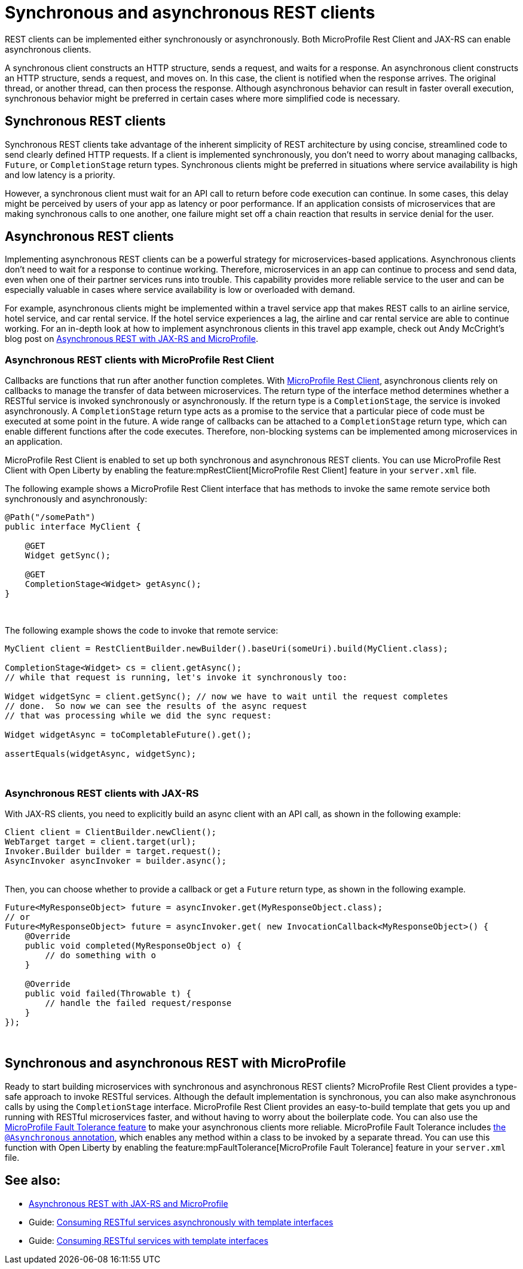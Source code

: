 // Copyright (c) 2021 IBM Corporation and others.
// Licensed under Creative Commons Attribution-NoDerivatives
// 4.0 International (CC BY-ND 4.0)
//   https://creativecommons.org/licenses/by-nd/4.0/
//
// Contributors:
//     IBM Corporation
//
:page-description: REST clients can be implemented either synchronously or asynchronously. A synchronous client constructs an HTTP structure, sends a request, and waits for a response. An asynchronous client constructs an HTTP structure, sends a request, and moves on. In this case, the client is notified when the response arrives and the original thread, or another thread, can then process the response.
:seo-title: Synchronous and Asynchronous REST clients
:seo-description: REST clients can be implemented either synchronously or asynchronously. Both MicroProfile Rest Client and JAX-RS can enable asynchronous clients.
:page-layout: general-reference
:page-type: general
= Synchronous and asynchronous REST clients

REST clients can be implemented either synchronously or asynchronously. Both MicroProfile Rest Client and JAX-RS can enable asynchronous clients.

A synchronous client constructs an HTTP structure, sends a request, and waits for a response. An asynchronous client constructs an HTTP structure, sends a request, and moves on. In this case, the client is notified when the response arrives. The original thread, or another thread, can then process the response. Although asynchronous behavior can result in faster overall execution, synchronous behavior might be preferred in certain cases where more simplified code is necessary.


== Synchronous REST clients
Synchronous REST clients take advantage of the inherent simplicity of REST architecture by using concise, streamlined code to send clearly defined HTTP requests. If a client is implemented synchronously, you don't need to worry about managing callbacks, `Future`, or `CompletionStage` return types. Synchronous clients might be preferred in situations where service availability is high and low latency is a priority.

However, a synchronous client must wait for an API call to return before code execution can continue. In some cases, this delay might be perceived by users of your app as latency or poor performance. If an application consists of microservices that are making synchronous calls to one another, one failure might set off a chain reaction that results in service denial for the user.


== Asynchronous REST clients
Implementing asynchronous REST clients can be a powerful strategy for microservices-based applications. Asynchronous clients don't need to wait for a response to continue working. Therefore, microservices in an app can continue to process and send data, even when one of their partner services runs into trouble. This capability provides more reliable service to the user and can be especially valuable in cases where service availability is low or overloaded with demand.

For example, asynchronous clients might be implemented within a travel service app that makes REST calls to an airline service, hotel service, and car rental service. If the hotel service experiences a lag, the airline and car rental service are able to continue working. For an in-depth look at how to implement asynchronous clients in this travel app example, check out Andy McCright's blog post on link:/blog/2019/01/24/async-rest-jaxrs-microprofile.html[Asynchronous REST with JAX-RS and MicroProfile].

=== Asynchronous REST clients with MicroProfile Rest Client

Callbacks are functions that run after another function completes. With link:/guides/microprofile-rest-client-async.html[MicroProfile Rest Client], asynchronous clients rely on callbacks to manage the transfer of data between microservices. The return type of the interface method determines whether a RESTful service is invoked synchronously or asynchronously. If the return type is a `CompletionStage`, the service is invoked asynchronously. A `CompletionStage` return type acts as a promise to the service that a particular piece of code must be executed at some point in the future. A wide range of callbacks can be attached to a `CompletionStage` return type, which can enable different functions after the code executes. Therefore, non-blocking systems can be implemented among microservices in an application.

MicroProfile Rest Client is enabled to set up both synchronous and asynchronous REST clients. You can use MicroProfile Rest Client with Open Liberty by enabling the feature:mpRestClient[MicroProfile Rest Client] feature in your `server.xml` file.

The following example shows a MicroProfile Rest Client interface that has methods to invoke the same remote service both synchronously and asynchronously:

[source,java]
----
@Path("/somePath")
public interface MyClient {

    @GET
    Widget getSync();

    @GET
    CompletionStage<Widget> getAsync();
}
----
{empty} +


The following example shows the code to invoke that remote service:

[source,java]
----
MyClient client = RestClientBuilder.newBuilder().baseUri(someUri).build(MyClient.class);

CompletionStage<Widget> cs = client.getAsync();
// while that request is running, let's invoke it synchronously too:

Widget widgetSync = client.getSync(); // now we have to wait until the request completes
// done.  So now we can see the results of the async request
// that was processing while we did the sync request:

Widget widgetAsync = toCompletableFuture().get();

assertEquals(widgetAsync, widgetSync);
----
{empty} +

=== Asynchronous REST clients with JAX-RS

With JAX-RS clients, you need to explicitly build an async client with an API call, as shown in the following example:

[source,java]
----
Client client = ClientBuilder.newClient();
WebTarget target = client.target(url);
Invoker.Builder builder = target.request();
AsyncInvoker asyncInvoker = builder.async();
----
{empty} +
Then, you can choose whether to provide a callback or get a `Future` return type, as shown in the following example.
[source,java]
----
Future<MyResponseObject> future = asyncInvoker.get(MyResponseObject.class);
// or
Future<MyResponseObject> future = asyncInvoker.get( new InvocationCallback<MyResponseObject>() {
    @Override
    public void completed(MyResponseObject o) {
        // do something with o
    }

    @Override
    public void failed(Throwable t) {
        // handle the failed request/response
    }
});
----
{empty} +

== Synchronous and asynchronous REST with MicroProfile

Ready to start building microservices with synchronous and asynchronous REST clients? MicroProfile Rest Client provides a type-safe approach to invoke RESTful services. Although the default implementation is synchronous, you can also make asynchronous calls by using the `CompletionStage` interface. MicroProfile Rest Client provides an easy-to-build template that gets you up and running with RESTful microservices faster, and without having to worry about the boilerplate code. You can also use the https://github.com/eclipse/microprofile-fault-tolerance[MicroProfile Fault Tolerance feature] to make your asynchronous clients more reliable. MicroProfile Fault Tolerance includes https://microprofile.io/project/eclipse/microprofile-fault-tolerance/spec/src/main/asciidoc/asynchronous.asciidoc[the `@Asynchronous` annotation], which enables any method within a class to be invoked by a separate thread. You can use this function with Open Liberty by enabling the feature:mpFaultTolerance[MicroProfile Fault Tolerance] feature in your `server.xml` file.


== See also:

- link:/blog/2019/01/24/async-rest-jaxrs-microprofile.html[Asynchronous REST with JAX-RS and MicroProfile]
- Guide: link:/guides/microprofile-rest-client-async.html[Consuming RESTful services asynchronously with template interfaces]
- Guide: link:/guides/microprofile-rest-client.html[Consuming RESTful services with template interfaces]
